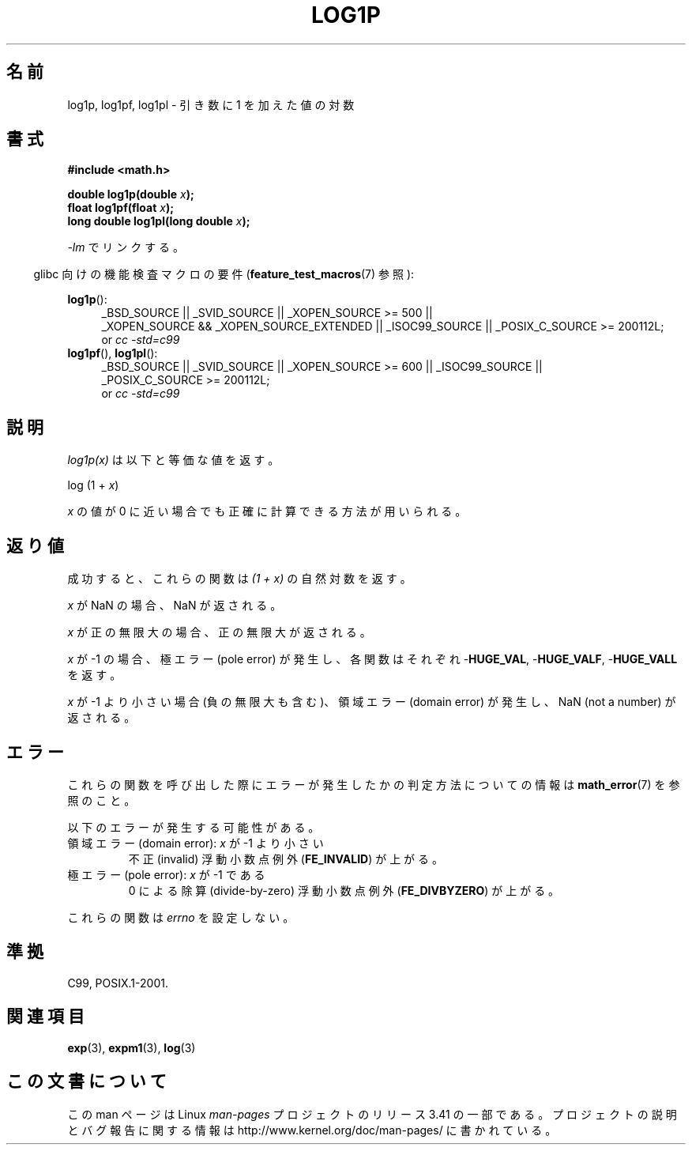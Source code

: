 .\" Copyright 1995 Jim Van Zandt <jrv@vanzandt.mv.com>
.\" and Copyright 2008, Linux Foundation, written by Michael Kerrisk
.\"     <mtk.manpages@gmail.com>
.\"
.\" Permission is granted to make and distribute verbatim copies of this
.\" manual provided the copyright notice and this permission notice are
.\" preserved on all copies.
.\"
.\" Permission is granted to copy and distribute modified versions of this
.\" manual under the conditions for verbatim copying, provided that the
.\" entire resulting derived work is distributed under the terms of a
.\" permission notice identical to this one.
.\"
.\" Since the Linux kernel and libraries are constantly changing, this
.\" manual page may be incorrect or out-of-date.  The author(s) assume no
.\" responsibility for errors or omissions, or for damages resulting from
.\" the use of the information contained herein.  The author(s) may not
.\" have taken the same level of care in the production of this manual,
.\" which is licensed free of charge, as they might when working
.\" professionally.
.\"
.\" Formatted or processed versions of this manual, if unaccompanied by
.\" the source, must acknowledge the copyright and authors of this work.
.\"
.\" Modified 2002-07-27 by Walter Harms
.\" 	(walter.harms@informatik.uni-oldenburg.de)
.\"*******************************************************************
.\"
.\" This file was generated with po4a. Translate the source file.
.\"
.\"*******************************************************************
.TH LOG1P 3 2010\-09\-20 "" "Linux Programmer's Manual"
.SH 名前
log1p, log1pf, log1pl \- 引き数に 1 を加えた値の対数
.SH 書式
.nf
\fB#include <math.h>\fP
.sp
\fBdouble log1p(double \fP\fIx\fP\fB);\fP
.br
\fBfloat log1pf(float \fP\fIx\fP\fB);\fP
.br
\fBlong double log1pl(long double \fP\fIx\fP\fB);\fP
.sp
.fi
\fI\-lm\fP でリンクする。
.sp
.in -4n
glibc 向けの機能検査マクロの要件 (\fBfeature_test_macros\fP(7)  参照):
.in
.sp
.ad l
\fBlog1p\fP():
.RS 4
_BSD_SOURCE || _SVID_SOURCE || _XOPEN_SOURCE\ >=\ 500 || _XOPEN_SOURCE\ &&\ _XOPEN_SOURCE_EXTENDED || _ISOC99_SOURCE || _POSIX_C_SOURCE\ >=\ 200112L;
.br
or \fIcc\ \-std=c99\fP
.RE
.br
\fBlog1pf\fP(), \fBlog1pl\fP():
.RS 4
_BSD_SOURCE || _SVID_SOURCE || _XOPEN_SOURCE\ >=\ 600 || _ISOC99_SOURCE
|| _POSIX_C_SOURCE\ >=\ 200112L;
.br
or \fIcc\ \-std=c99\fP
.RE
.ad b
.SH 説明
\fIlog1p(x)\fP は以下と等価な値を返す。
.nf

    log (1 + \fIx\fP)

.fi
\fIx\fP の値が 0 に近い場合でも正確に計算できる方法が用いられる。
.SH 返り値
成功すると、これらの関数は \fI(1\ +\ x)\fP の自然対数を返す。

\fIx\fP が NaN の場合、NaN が返される。

\fIx\fP が正の無限大の場合、正の無限大が返される。

\fIx\fP が \-1 の場合、極エラー (pole error) が発生し、 各関数はそれぞれ \-\fBHUGE_VAL\fP, \-\fBHUGE_VALF\fP,
\-\fBHUGE_VALL\fP を返す。

.\" POSIX.1 specifies a possible range error if x is subnormal
.\" glibc 2.8 doesn't do this
\fIx\fP が \-1 より小さい場合 (負の無限大も含む)、 領域エラー (domain error) が発生し、 NaN (not a number)
が返される。
.SH エラー
これらの関数を呼び出した際にエラーが発生したかの判定方法についての情報は \fBmath_error\fP(7)  を参照のこと。
.PP
以下のエラーが発生する可能性がある。
.TP 
領域エラー (domain error): \fIx\fP が \-1 より小さい
.\" .I errno
.\" is set to
.\" .BR EDOM .
不正 (invalid) 浮動小数点例外 (\fBFE_INVALID\fP)  が上がる。
.TP 
極エラー (pole error): \fIx\fP が \-1 である
.\" .I errno
.\" is set to
.\" .BR ERANGE .
0 による除算 (divide\-by\-zero) 浮動小数点例外 (\fBFE_DIVBYZERO\fP)  が上がる。
.PP
.\" FIXME . Is it intentional that these functions do not set errno?
.\" log(), log2(), log10() do set errno
.\" Bug raised: http://sources.redhat.com/bugzilla/show_bug.cgi?id=6792
これらの関数は \fIerrno\fP を設定しない。
.SH 準拠
.\" BSD
C99, POSIX.1\-2001.
.SH 関連項目
\fBexp\fP(3), \fBexpm1\fP(3), \fBlog\fP(3)
.SH この文書について
この man ページは Linux \fIman\-pages\fP プロジェクトのリリース 3.41 の一部
である。プロジェクトの説明とバグ報告に関する情報は
http://www.kernel.org/doc/man\-pages/ に書かれている。
